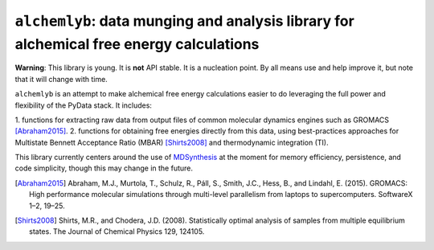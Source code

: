 ``alchemlyb``: data munging and analysis library for alchemical free energy calculations
========================================================================================

**Warning**: This library is young. It is **not** API stable. It is a
nucleation point. By all means use and help improve it, but note that it will
change with time.

``alchemlyb`` is an attempt to make alchemical free energy calculations easier
to do leveraging the full power and flexibility of the PyData stack. It
includes: 

1. functions for extracting raw data from output files of common
molecular dynamics engines such as GROMACS [Abraham2015]_. 
2. functions for obtaining free energies directly from this data, using
best-practices approaches for Multistate Bennett Acceptance Ratio (MBAR)
[Shirts2008]_ and thermodynamic integration (TI).

This library currently centers around the use of `MDSynthesis
<http://mdsynthesis.readthedocs.org>`_ at the moment for memory efficiency,
persistence, and code simplicity, though this may change in the future.

.. [Abraham2015] Abraham, M.J., Murtola, T., Schulz, R., Páll, S., Smith, J.C.,
    Hess, B., and Lindahl, E. (2015). GROMACS: High performance molecular
    simulations through multi-level parallelism from laptops to supercomputers.
    SoftwareX 1–2, 19–25.

.. [Shirts2008] Shirts, M.R., and Chodera, J.D. (2008). Statistically optimal
    analysis of samples from multiple equilibrium states. The Journal of Chemical
    Physics 129, 124105.

